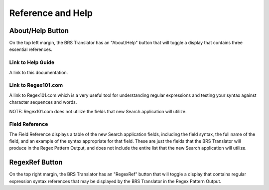 Reference and Help
==================

.. _Help:

About/Help Button 
-----------------

On the top left margin, the BRS Translator has an "About/Help" button that will toggle a display that contains three essential references.

Link to Help Guide
^^^^^^^^^^^^^^^^^^

A link to this documentation.

Link to Regex101.com
^^^^^^^^^^^^^^^^^^^^

A link to Regex101.com which is a very useful tool for understanding regular expressions and testing your syntax against character sequences and words.  

NOTE: Regex101.com does not utilize the fields that new Search application will utilize.

Field Reference
^^^^^^^^^^^^^^^

The Field Reference displays a table of the new Search application fields, including the field syntax, the full name of the field, and an example of the syntax appropriate for that field.  These are just the fields that the BRS Translator will produce in the Regex Pattern Output, and does not include the entire list that the new Search application will utilize.

.. _RegexRef:

RegexRef Button
---------------

On the top right margin, the BRS Translator has an "RegexRef" button that will toggle a display that contains regular expression syntax references that may be displayed by the BRS Translator in the Regex Pattern Output.
